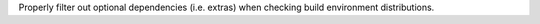 Properly filter out optional dependencies (i.e. extras) when checking build environment distributions.
